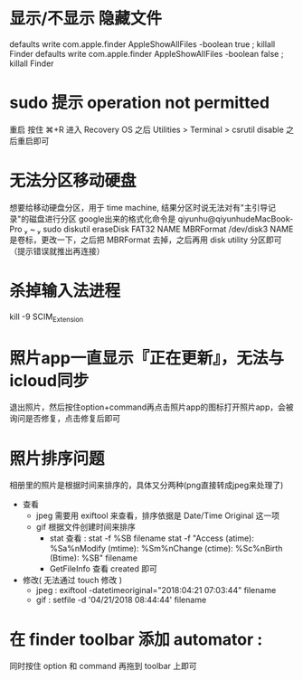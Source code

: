 * 显示/不显示 隐藏文件
  defaults write com.apple.finder AppleShowAllFiles -boolean true ; killall Finder
  defaults write com.apple.finder AppleShowAllFiles -boolean false ; killall Finder
* sudo 提示 operation not permitted
  重启 按住 ⌘+R 进入 Recovery OS
  之后 Utilities > Terminal
  > csrutil disable
  之后重启即可
* 无法分区移动硬盘
  想要给移动硬盘分区，用于 time machine, 结果分区时说无法对有"主引导记录"的磁盘进行分区
  google出来的格式化命令是 qiyunhu@qiyunhudeMacBook-Pro  ~  sudo diskutil eraseDisk FAT32 NAME MBRFormat /dev/disk3
  NAME 是卷标，更改一下，之后把 MBRFormat 去掉，之后再用 disk utility 分区即可（提示错误就推出再连接）
* 杀掉输入法进程
  kill -9 SCIM_Extension
* 照片app一直显示『正在更新』，无法与icloud同步
  退出照片，然后按住option+command再点击照片app的图标打开照片app，会被询问是否修复，点击修复后即可
* 照片排序问题
  相册里的照片是根据时间来排序的，具体又分两种(png直接转成jpeg来处理了)
  - 查看
    - jpeg 需要用 exiftool 来查看，排序依据是 Date/Time Original 这一项
    - gif 根据文件创建时间来排序
      - stat 查看 :
        stat -f %SB filename
        stat -f "Access (atime): %Sa%nModify (mtime): %Sm%nChange (ctime): %Sc%nBirth  (Btime): %SB" filename
      - GetFileInfo 查看 created 即可
  - 修改( 无法通过 touch 修改 )
    - jpeg : exiftool -datetimeoriginal="2018:04:21 07:03:44" filename
    - gif : setfile -d '04/21/2018 08:44:44' filename
* 在 finder toolbar 添加 automator :
  同时按住 option 和 command 再拖到 toolbar 上即可
